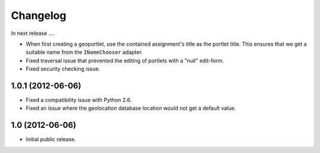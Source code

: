 Changelog
=========

In next release ....

- When first creating a geoportlet, use the contained assignment's
  title as the portlet title. This ensures that we get a suitable name
  from the ``INameChooser`` adapter.

- Fixed traversal issue that prevented the editing of portlets with a
  "null" edit-form.

- Fixed security checking issue.

1.0.1 (2012-06-06)
------------------

- Fixed a compatibility issue with Python 2.6.

- Fixed an issue where the geolocation database location would not get
  a default value.

1.0 (2012-06-06)
----------------

- Initial public release.

